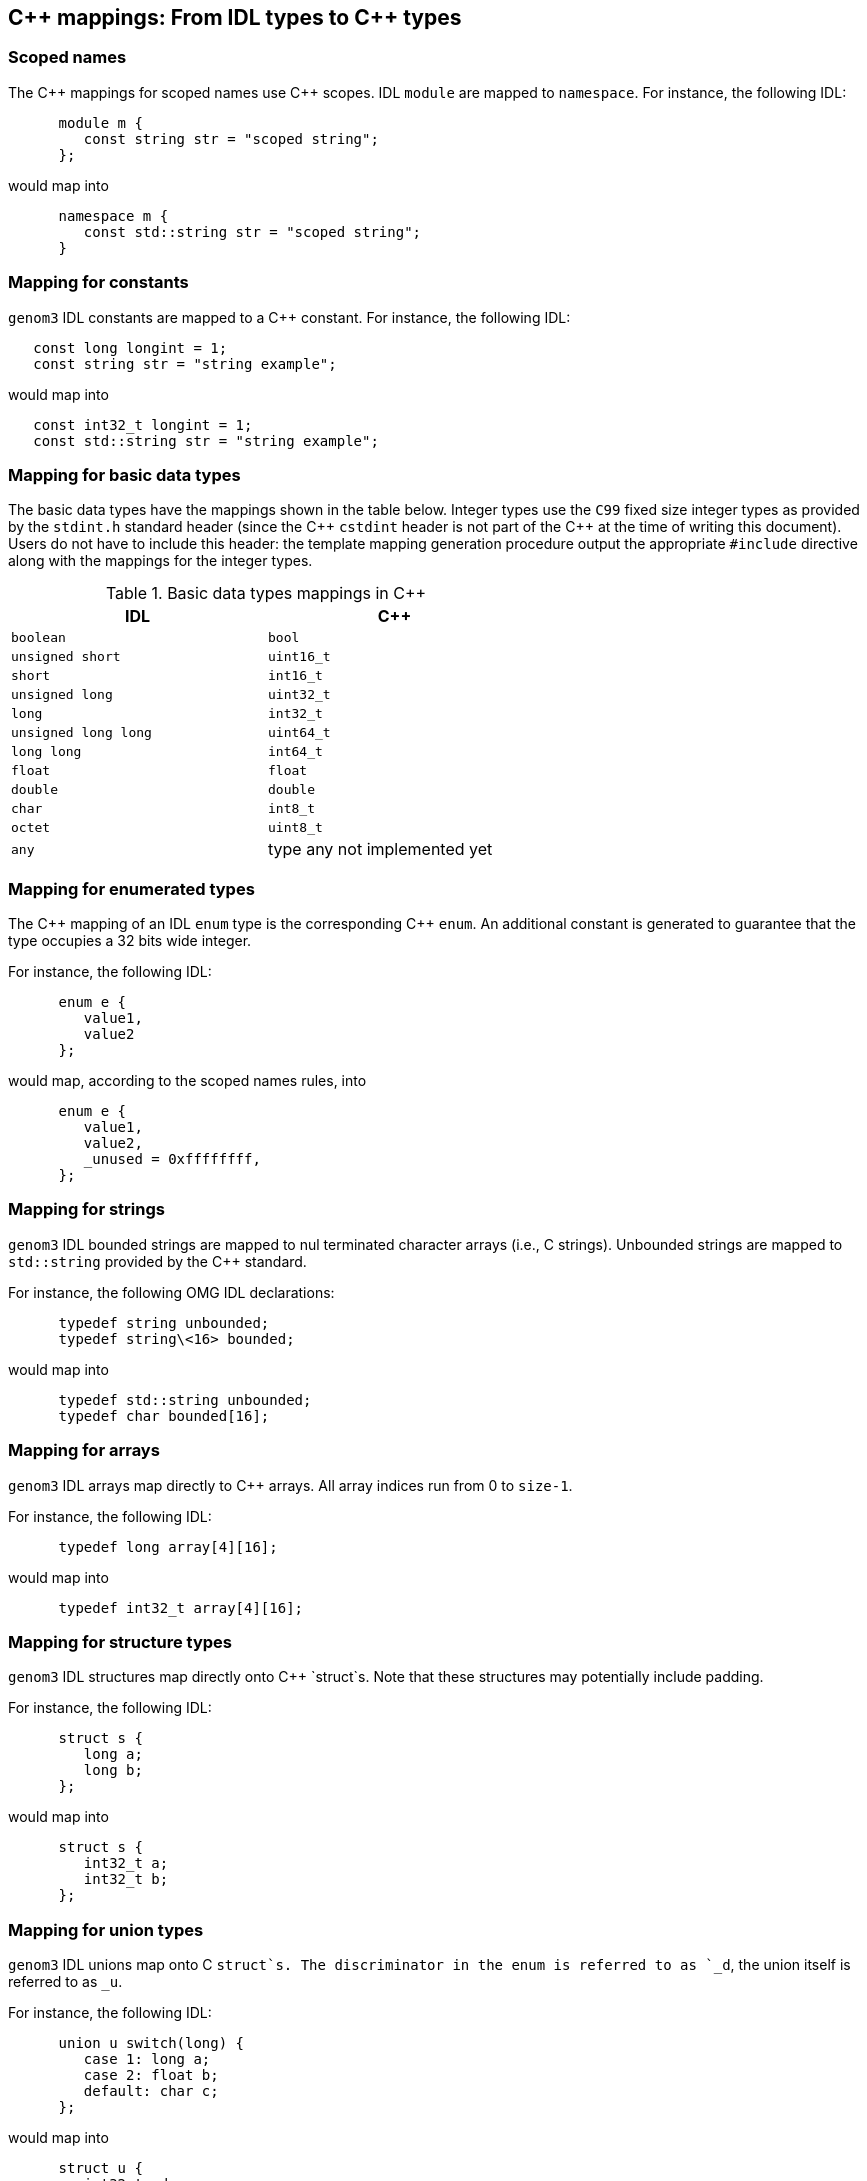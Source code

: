 //
// Copyright (c) 2009-2014,2017 LAAS/CNRS
// All rights reserved.
//
// Permission to use, copy, modify,  and distribute this software for any
// purpose with or without fee is hereby granted, provided that the above
// copyright notice and this permission notice appear in all copies.
//
// THE  SOFTWARE  IS  PROVIDED  "AS  IS" AND  THE  AUTHOR  DISCLAIMS  ALL
// WARRANTIES  WITH  REGARD  TO   THIS  SOFTWARE  INCLUDING  ALL  IMPLIED
// WARRANTIES  OF MERCHANTABILITY  AND  FITNESS. IN  NO  EVENT SHALL  THE
// AUTHOR BE  LIABLE FOR ANY SPECIAL, DIRECT,  INDIRECT, OR CONSEQUENTIAL
// DAMAGES OR ANY DAMAGES WHATSOEVER  RESULTING FROM LOSS OF USE, DATA OR
// PROFITS,  WHETHER  IN  AN  ACTION  OF CONTRACT,  NEGLIGENCE  OR  OTHER
// TORTIOUS  ACTION, ARISING  OUT OF  OR IN  CONNECTION WITH  THE  USE OR
// PERFORMANCE OF THIS SOFTWARE.
//
//                                      Anthony Mallet on Fri Jun 25 2010
//
:cxx: C++

[monospaced]#{cxx}# mappings: From IDL types to [monospaced]#{cxx}# types
-------------------------------------------------------------------------

[[scoped_name]]
=== Scoped names

The [monospaced]#{cxx}# mappings for scoped names use [monospaced]#{cxx}#
scopes.  IDL `module` are mapped to `namespace`. For instance, the following
IDL:
----
      module m {
         const string str = "scoped string";
      };
----

would map into
----
      namespace m {
         const std::string str = "scoped string";
      }
----


[[constant]]
=== Mapping for constants

`genom3` IDL constants are mapped to a [monospaced]#{cxx}# constant. For
instance, the following IDL:
----
   const long longint = 1;
   const string str = "string example";
----

would map into
----
   const int32_t longint = 1;
   const std::string str = "string example";
----


[[basic_type]]
=== Mapping for basic data types

The basic data types have the mappings shown in the table below.
Integer types use the `C99` fixed size integer types as provided
by the `stdint.h` standard header (since the [monospaced]#{cxx}# `cstdint`
header is not part of the [monospaced]#{cxx}# at the time of writing this
document).
Users do not have to include this header: the template mapping
generation procedure output the appropriate `#include` directive
along with the mappings for the integer types.

.Basic data types mappings in [monospaced]#{cxx}#
[width="60%",cols="^,1",frame="topbot",options="header"]
|==================================================================
| IDL                  | [monospaced]#{cxx}#
| `boolean`            | `bool`
| `unsigned short`     | `uint16_t`
| `short`              | `int16_t`
| `unsigned long`      | `uint32_t`
| `long`               | `int32_t`
| `unsigned long long` | `uint64_t`
| `long long`          | `int64_t`
| `float`              | `float`
| `double`             | `double`
| `char`               | `int8_t`
| `octet`              | `uint8_t`
| `any`                | type any not implemented yet
|==================================================================


[[enumerated_type]]
=== Mapping for enumerated types

The [monospaced]#{cxx}# mapping of an IDL `enum` type is the corresponding
[monospaced]#{cxx}# `enum`. An additional constant is generated to guarantee
that the type occupies a 32 bits wide integer.

For instance, the following IDL:
----
      enum e {
         value1,
         value2
      };
----

would map, according to the scoped names rules, into
----
      enum e {
         value1,
         value2,
         _unused = 0xffffffff,
      };
----

[[string]]
=== Mapping for strings

`genom3` IDL bounded strings are mapped to nul terminated character
arrays (i.e., C strings). Unbounded strings are mapped to
`std::string` provided by the [monospaced]#{cxx}# standard.

For instance, the following OMG IDL declarations:
----
      typedef string unbounded;
      typedef string\<16> bounded;
----

would map into
----
      typedef std::string unbounded;
      typedef char bounded[16];
----


[[array]]
=== Mapping for arrays

`genom3` IDL arrays map directly to [monospaced]#{cxx}# arrays. All array
indices run from 0 to `size-1`.

For instance, the following IDL:
----
      typedef long array[4][16];
----

would map into
----
      typedef int32_t array[4][16];
----

[[struct]]
=== Mapping for structure types

`genom3` IDL  structures map directly onto  [monospaced]#{cxx}# `struct`s.
Note that these structures may potentially include padding.

For instance, the following IDL:
----
      struct s {
         long a;
         long b;
      };
----

would map into
----
      struct s {
         int32_t a;
         int32_t b;
      };
----


[[union]]
=== Mapping for union types

`genom3` IDL unions map onto C  `struct`s. The discriminator in the enum is
referred to as  `_d`, the union  itself is referred to as  `_u`.

For instance, the following IDL:
----
      union u switch(long) {
         case 1: long a;
         case 2: float b;
         default: char c;
      };
----

would map into
----
      struct u {
         int32_t _d;
         union {
            int32_t a;
            float b;
            char c;
         } _u;
      };
----

Note that the [monospaced]#{cxx}# standard does not allow union members that
have a non-trivial constructor.  Consequently, the [monospaced]#{cxx}# mapping
for such kind of unions is not allowed in `genom3` either. This concerns
`sequence`s and `string`s, and structures or unions that
contain such a type. You should thus avoid to define such datatypes in
`genom3` IDL in order to maximize the portability of your definitions.

[[sequence]]
=== Mapping for sequence types

`genom3` IDL sequences mapping differ for bounded or unbouded
variations of the sequence. The unbounded sequences maps onto the
`std::vector` template class provided by the [monospaced]#{cxx}# standard.  The
bounded sequence maps onto a [monospaced]#{cxx}# `genom::bounded_sequence`
template class. The definition of `genom::bounded_sequence` is very
similar to `std::array` but provides a variable number of elements.

For instance, the following IDL:
----
      typedef sequence<long> unbounded;
      typedef sequence<long,16> bounded;
----

would map into
----
      typedef std::vector<int32_t> unbounded;
      typedef genom::bounded_sequence<int32_t, 16> bounded;
----

The interface of `genom::bounded_sequence` is the following:
----
  template <typename T, size_t N>
  struct bounded_sequence {
    // types:
    typedef T                                     value_type;
    typedef value_type&                           reference;
    typedef const value_type&                     const_reference;
    typedef value_type*                           iterator;
    typedef const value_type*                     const_iterator;
    typedef value_type*                           pointer;
    typedef const value_type*                     const_pointer;
    typedef size_t                                size_type;
    typedef ptrdiff_t                             difference_type;
    typedef std::reverse_iterator<iterator>       reverse_iterator;
    typedef std::reverse_iterator<const_iterator> const_reverse_iterator;

    value_type e[N];
    size_type n;

    // No explicit construct/copy/destroy for aggregate type

    void fill(const value_type &u);

    // iterators:
    iterator begin();
    iterator end();
    const_iterator begin() const;
    const_iterator end() const;

    reverse_iterator rbegin();
    reverse_iterator rend();
    const_reverse_iterator rbegin() const;
    const_reverse_iterator rend() const;

    const_iterator cbegin() const;
    const_iterator cend() const;
    const_reverse_iterator crbegin() const;
    const_reverse_iterator crend() const;

    // capacity:
    size_type size() const;
    void resize(size_type l, value_type u = value_type());
    size_type max_size() const;
    bool empty() const;

    // element access:
    reference operator[](size_type i);
    const_reference operator[](size_type i) const;
    reference at(size_type i);
    const_reference at(size_type i) const;

    reference front();
    const_reference front() const;
    reference back();
    const_reference back() const;
    value_type *data();
    const value_type *data() const;

    // modifiers
    void swap(bounded_sequence &a);
    void clear();
  };
----

[[optional]]
=== Mapping for optional types

`genom3`  IDL optional types map onto the `genom::optional` template
class.

For instance, the following IDL:
----
      typedef optional< long > opt;
----

would map into
----
      typedef genom::optional< int32_t > opt;
----

The interface of `genom::optional` is the following:
----
  template <typename T>
  struct optional {
    // types:
    typedef T                                     value_type;
    typedef value_type&                           reference;
    typedef const value_type&                     const_reference;

    bool _present;
    value_type _value;
  };
----

The `_present` member, when `true`, indicates the presence of
valid data in `_value`. When `_present` is `false`, the
`_value` should be ignored.


[[port]]
=== Mapping for port types

Simple ports map onto a pure virtual `struct` providing a
`data()` and `read()` or `write()` methods. The
`data()` method takes no parameter and returns a constant
reference on the current port data. Input ports may refresh their data
by invoking the `read()` method, while output ports may publish
new data by invoking the `write()` method. Both `read()` and
`write()` return no value (`void`).

Ports defined with the `multiple` flag map onto a similar
pure virtual `struct`, with the difference that `data()`,
`read()` and `write()` methods take an additional string
(`const char *`) parameter representing the port element
name. Multiple output ports have two additional `open()` and
`close()` members (also accepting a single string parameter) that
dynamically create or destroy ports.

All these method may throw a `genom::exception` representing an
error code.

For instance, the following IDL:
----
      port in double in_port;
      port multiple in double multi_in_port;
      port out double out_port;
      port multiple out double multi_out_port;
----

would map into
----
      struct in_port {
         virtual const double &data(void) const = 0;
         virtual void read(void) = 0;
      };

      struct multi_in_port {
         virtual const double &data(const char *id) const = 0;
         virtual void read(const char *id) = 0;
      };

      struct out_port {
         virtual double &data(void) const = 0;
         virtual void write(void) = 0;
      };

      struct multi_out_port {
         virtual double &data(const char *id) const = 0;
         virtual void write(const char *id) = 0;
         virtual void open(const char *id) = 0;
         virtual void close(const char *id) = 0;
      };
----


[[remote]]
=== Mapping for remote services

Remote objects map onto a pure virtual `struct` providing a
`call()` method. `call()` takes the same parameters as the
corresponing service definition and return no data (`void`). It
may throw a `genom::exception` representing an error code.

For instance, the following IDL:
----
      interface i {
        function f(in long i, out double o);
      };

      component c {
        uses i;
      };
----

would map into
----
      namespace c {
        struct f {
          virtual void call(uint32_t i, double &o) = 0;
        };
      }
----

The remote service is invoked in a synchronous manner.


[[native]]
=== Mapping for native types

`genom3` IDL native types map to a [monospaced]#{cxx}# `struct`. The mapping
provides only a forward declaration, and the user has to provide the
actual definition.

For instance, the following IDL:
----
      native opaque;
----

would map into
----
      struct opaque;
----

The definition of the structure body is free, and will typically use
native [monospaced]#{cxx}# types that cannot be described in IDL. When used as a
parameter of a function, a native type will be passed around as a
pointer on the structure data. Memory management associated with that
pointer must be handled by the user.


[[exception]]
=== Mapping for exceptions

Each defined exception type is defined as a [monospaced]#{cxx}# `struct` that
derives from the generic `genom::exception` type and implements a
`what()` method returning a unique identifier for the
exception. Exceptions with members define an additional `struct
detail` type inside the scope of the exception as well a a
`detail` member of that type. A global identifier for the
exception is also defined (it is identical to the return value of the
`what` method).

For example:
----
      exception foo {
        long dummy;
      };
----

yields the following [monospaced]#{cxx}# declarations:
----
      genom_event foo_id = <unique identifier for exception>;

      struct foo : public genom::exception {
        struct detail {
          uint32_t dummy;
        } detail;

        const char *what();
      } foo_detail;
----

Exceptions must be thrown with the [monospaced]#{cxx}# `throw` operator.

The identifier for the exception uniquely identifies this exception
type, so that any data of type `genom_event` can be compared to
an exception id with the `==` operator.

